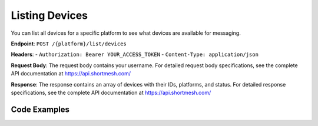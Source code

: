 Listing Devices
==============

You can list all devices for a specific platform to see what devices are available for messaging.

**Endpoint**: ``POST /{platform}/list/devices``

**Headers**:
- ``Authorization: Bearer YOUR_ACCESS_TOKEN``
- ``Content-Type: application/json``

**Request Body**: 
The request body contains your username. For detailed request body specifications, see the complete API documentation at https://api.shortmesh.com/

**Response**: 
The response contains an array of devices with their IDs, platforms, and status. For detailed response specifications, see the complete API documentation at https://api.shortmesh.com/

Code Examples
-------------

.. tabs::

   .. tab:: Python

      .. code-block:: python

         import requests
         import json

         # Configuration
         API_BASE_URL = "https://api.shortmesh.com"
         ACCESS_TOKEN = "your_access_token_here"
         USERNAME = "your_username"
         PLATFORM = "wa"  # wa for WhatsApp, signal for Signal

         # Headers
         headers = {
             "Authorization": f"Bearer {ACCESS_TOKEN}",
             "Content-Type": "application/json"
         }

         # Request payload
         payload = {
             "username": USERNAME
         }

         # List devices
         response = requests.post(
             f"{API_BASE_URL}/{PLATFORM}/list/devices",
             headers=headers,
             json=payload
         )

         if response.status_code == 200:
             result = response.json()
             print(f"Devices for {PLATFORM}:")
             for device in result['devices']:
                 print(f"- Device ID: {device['device_id']}")
                 print(f"  Status: {device['status']}")
         else:
             print(f"Error: {response.status_code}")
             print(response.json())

   .. tab:: JavaScript (Node.js)

      .. code-block:: javascript

         const axios = require('axios');

         // Configuration
         const API_BASE_URL = 'https://api.shortmesh.com';
         const ACCESS_TOKEN = 'your_access_token_here';
         const USERNAME = 'your_username';
         const PLATFORM = 'wa'; // wa for WhatsApp, signal for Signal

         // Headers
         const headers = {
             'Authorization': `Bearer ${ACCESS_TOKEN}`,
             'Content-Type': 'application/json'
         };

         // Request payload
         const payload = {
             username: USERNAME
         };

         // List devices
         async function listDevices() {
             try {
                 const response = await axios.post(
                     `${API_BASE_URL}/${PLATFORM}/list/devices`,
                     payload,
                     { headers }
                 );
                 
                 console.log(`Devices for ${PLATFORM}:`);
                 response.data.devices.forEach(device => {
                     console.log(`- Device ID: ${device.device_id}`);
                     console.log(`  Status: ${device.status}`);
                 });
             } catch (error) {
                 console.error('Error:', error.response?.status);
                 console.error(error.response?.data);
             }
         }

         listDevices();

   .. tab:: Go

      .. code-block:: go

         package main

         import (
             "bytes"
             "encoding/json"
             "fmt"
             "io"
             "net/http"
         )

         // Configuration
         const (
             API_BASE_URL = "https://api.shortmesh.com"
             ACCESS_TOKEN = "your_access_token_here"
             USERNAME     = "your_username"
             PLATFORM     = "wa" // wa for WhatsApp, signal for Signal
         )

         type DeviceListRequest struct {
             Username string `json:"username"`
         }

         type Device struct {
             DeviceID string `json:"device_id"`
             Platform string `json:"platform"`
             Status   string `json:"status"`
         }

         type DeviceListResponse struct {
             Devices []Device `json:"devices"`
         }

         func listDevices() error {
             // Request payload
             payload := DeviceListRequest{
                 Username: USERNAME,
             }

             jsonData, err := json.Marshal(payload)
             if err != nil {
                 return fmt.Errorf("error marshaling JSON: %v", err)
             }

             // Create request
             req, err := http.NewRequest("POST", 
                 fmt.Sprintf("%s/%s/list/devices", API_BASE_URL, PLATFORM), 
                 bytes.NewBuffer(jsonData))
             if err != nil {
                 return fmt.Errorf("error creating request: %v", err)
             }

             // Set headers
             req.Header.Set("Authorization", "Bearer "+ACCESS_TOKEN)
             req.Header.Set("Content-Type", "application/json")

             // Send request
             client := &http.Client{}
             resp, err := client.Do(req)
             if err != nil {
                 return fmt.Errorf("error sending request: %v", err)
             }
             defer resp.Body.Close()

             if resp.StatusCode == 200 {
                 body, _ := io.ReadAll(resp.Body)
                 var result DeviceListResponse
                 json.Unmarshal(body, &result)
                 fmt.Printf("Devices for %s:\n", PLATFORM)
                 for _, device := range result.Devices {
                     fmt.Printf("- Device ID: %s\n", device.DeviceID)
                     fmt.Printf("  Status: %s\n", device.Status)
                 }
             } else {
                 body, _ := io.ReadAll(resp.Body)
                 fmt.Printf("Error: %d\n", resp.StatusCode)
                 fmt.Printf("Response: %s\n", string(body))
             }

             return nil
         }

         func main() {
             if err := listDevices(); err != nil {
                 fmt.Printf("Error: %v\n", err)
             }
         }

   .. tab:: PHP

      .. code-block:: php

         <?php

         // Configuration
         $API_BASE_URL = 'https://api.shortmesh.com';
         $ACCESS_TOKEN = 'your_access_token_here';
         $USERNAME = 'your_username';
         $PLATFORM = 'wa'; // wa for WhatsApp, signal for Signal

         // Request payload
         $payload = [
             'username' => $USERNAME
         ];

         // Initialize cURL
         $ch = curl_init();

         // Set cURL options
         curl_setopt($ch, CURLOPT_URL, $API_BASE_URL . '/' . $PLATFORM . '/list/devices');
         curl_setopt($ch, CURLOPT_POST, true);
         curl_setopt($ch, CURLOPT_POSTFIELDS, json_encode($payload));
         curl_setopt($ch, CURLOPT_HTTPHEADER, [
             'Authorization: Bearer ' . $ACCESS_TOKEN,
             'Content-Type: application/json'
         ]);
         curl_setopt($ch, CURLOPT_RETURNTRANSFER, true);
         curl_setopt($ch, CURLOPT_HTTP_VERSION, CURL_HTTP_VERSION_1_1);

         // Execute request
         $response = curl_exec($ch);
         $httpCode = curl_getinfo($ch, CURLINFO_HTTP_CODE);
         curl_close($ch);

         // Handle response
         if ($httpCode == 200) {
             $result = json_decode($response, true);
             echo "Devices for $PLATFORM:\n";
             foreach ($result['devices'] as $device) {
                 echo "- Device ID: " . $device['device_id'] . "\n";
                 echo "  Status: " . $device['status'] . "\n";
             }
         } else {
             echo "Error: " . $httpCode . "\n";
             echo "Response: " . $response . "\n";
         }

         ?> 